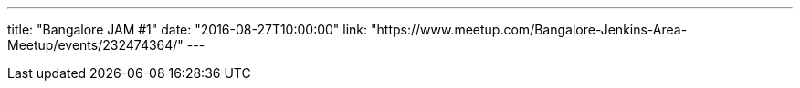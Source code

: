 ---
title: "Bangalore JAM #1"
date: "2016-08-27T10:00:00"
link: "https://www.meetup.com/Bangalore-Jenkins-Area-Meetup/events/232474364/"
---
